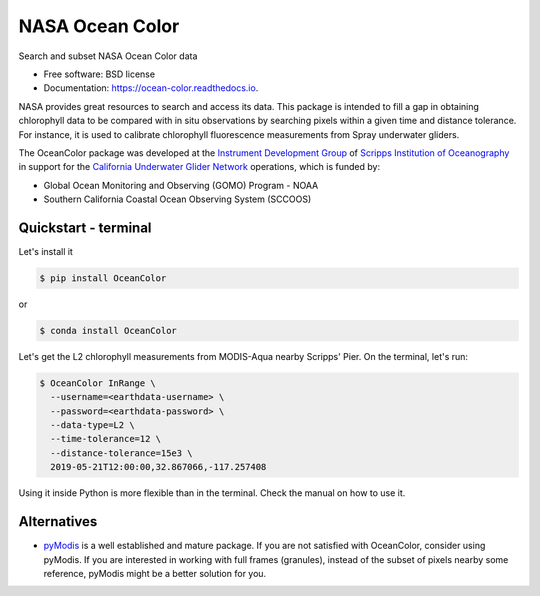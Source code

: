 ================
NASA Ocean Color
================

.. image:: https://zenodo.org/badge/318619654.svg
   :target: https://zenodo.org/badge/latestdoi/318619654

.. image:: https://readthedocs.org/projects/oceancolor/badge/?version=latest
        :target: https://oceancolor.readthedocs.io/en/latest/?badge=latest
        :alt: Documentation Status

.. image:: https://img.shields.io/pypi/v/OceanColor.svg
        :target: https://pypi.python.org/pypi/OceanColor

.. image:: https://github.com/castelao/OceanColor/actions/workflows/ci.yml/badge.svg
        :target: https://github.com/castelao/OceanColor/actions

.. image:: https://binder.pangeo.io/badge_logo.svg
   :target: https://binder.pangeo.io/v2/gh/castelao/OceanColor/main?filepath=docs%2Fnotebooks%2F

Search and subset NASA Ocean Color data

* Free software: BSD license
* Documentation: https://ocean-color.readthedocs.io.

NASA provides great resources to search and access its data. This package is
intended to fill a gap in obtaining chlorophyll data to be compared with in
situ observations by searching pixels within a given time and distance tolerance.
For instance, it is used to calibrate chlorophyll fluorescence measurements
from Spray underwater gliders.

The OceanColor package was developed at the `Instrument Development Group 
<https://idg.ucsd.edu>`_ of `Scripps Institution of Oceanography
<https://scripps.ucsd.edu>`_ in support for the `California Underwater Glider
Network <https://spraydata.ucsd.edu/projects/CUGN/>`_ operations, which is
funded by:

* Global Ocean Monitoring and Observing (GOMO) Program - NOAA
* Southern California Coastal Ocean Observing System (SCCOOS)

---------------------
Quickstart - terminal
---------------------

Let's install it

.. code-block:: console

    $ pip install OceanColor

or

.. code-block:: console

    $ conda install OceanColor

Let's get the L2 chlorophyll measurements from MODIS-Aqua nearby Scripps' Pier.
On the terminal, let's run:

.. code-block:: console

    $ OceanColor InRange \
      --username=<earthdata-username> \
      --password=<earthdata-password> \
      --data-type=L2 \
      --time-tolerance=12 \
      --distance-tolerance=15e3 \
      2019-05-21T12:00:00,32.867066,-117.257408

Using it inside Python is more flexible than in the terminal. Check the manual
on how to use it.

------------
Alternatives
------------

* `pyModis <https://github.com/lucadelu/pyModis>`_ is a well established and
  mature package. If you are not satisfied with OceanColor, consider using
  pyModis. If you are interested in working with full frames (granules),
  instead of the subset of pixels nearby some reference, pyModis might be
  a better solution for you.
